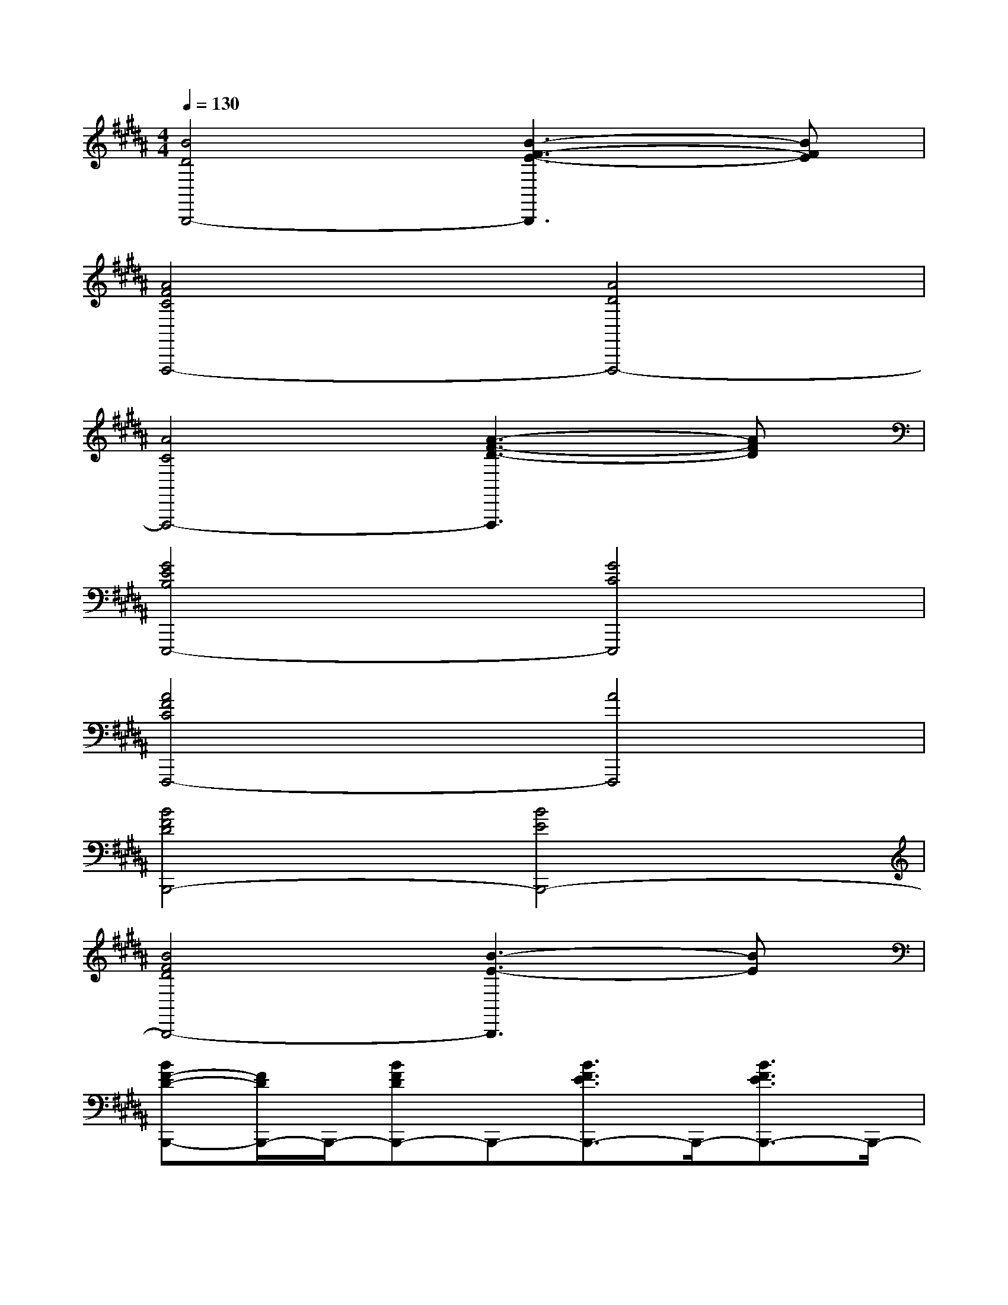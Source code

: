 X:1
T:
M:4/4
L:1/8
Q:1/4=130
K:B%5sharps
V:1
[B4D4B,,,4-][B3-F3-E3-B,,,3][BFE]|
[A4F4C4F,,,4-][A4D4F,,,4-]|
[A4C4F,,,4-][A3-F3-D3-F,,,3][AFD]|
[G4E4B,4E,,,4-][G4C4E,,,4]|
[A4F4C4F,,,4-][A4F,,,4]|
[B4F4D4B,,,4-][B4E4B,,,4-]|
[B4F4D4B,,,4-][B3-E3-B,,,3][BE]|
[BF-D-B,,,-][F/2D/2B,,,/2-]B,,,/2-[BFDB,,,-]B,,,-[B3/2F3/2E3/2B,,,3/2-]B,,,/2-[B3/2F3/2E3/2B,,,3/2-]B,,,/2-|
[B3/2F3/2D3/2B,,,3/2-]B,,,/2-[B3/2F3/2D3/2B,,,3/2-]B,,,/2-[B3/2F3/2E3/2B,,,3/2-]B,,,/2-[BF-E-B,,,][F/2E/2]x/2|
[A3/2F3/2C3/2F,3/2-F,,3/2-][F,/2-F,,/2-][A3/2F3/2C3/2F,3/2-F,,3/2-][F,/2-F,,/2-][A3/2F3/2D3/2F,3/2-F,,3/2-][F,/2-F,,/2-][A-FD-F,-F,,-][A/2D/2F,/2-F,,/2-][F,/2-F,,/2-]|
[A3/2F3/2C3/2F,3/2-F,,3/2-][F,/2-F,,/2-][A3/2F3/2C3/2F,3/2-F,,3/2-][F,/2-F,,/2-][A3/2F3/2D3/2F,3/2-F,,3/2-][F,/2-F,,/2-][AF-D-F,-F,,-][F/2D/2F,/2F,,/2]x/2|
[G3/2E3/2B,3/2E,3/2-E,,3/2-][E,/2-E,,/2-][G3/2E3/2B,3/2E,3/2-E,,3/2-][E,/2-E,,/2-][G3/2E3/2C3/2E,3/2-E,,3/2-][E,/2-E,,/2-][G3/2E3/2C3/2E,3/2E,,3/2]x/2|
[A3/2F3/2C3/2F,3/2-F,,3/2-][F,/2-F,,/2-][A3/2F3/2C3/2F,3/2-F,,3/2-][F,/2-F,,/2-][A3/2F3/2D3/2F,3/2-F,,3/2-][F,/2-F,,/2-][A/2-F/2-C/2-F,/2F,,/2-][A/2-F/2-C/2-F,,/2][A/2F/2C/2]x/2|
[B3/2F3/2D3/2B,,,3/2-]B,,,/2-[B3/2F3/2D3/2B,,,3/2-]B,,,/2-[B3/2F3/2E3/2B,,,3/2-]B,,,/2-[B3/2F3/2E3/2B,,,3/2-]B,,,/2-|
[B3/2F3/2D3/2B,,,3/2-]B,,,/2-[B3/2F3/2D3/2B,,,3/2-]B,,,/2-[BF-E-B,,,-][F/2E/2B,,,/2-]B,,,/2-[BFEB,,,]x|
[F6-D6-A,6-D,6-D,,6-][F-D-A,-D,-D,,][F/2D/2A,/2D,/2]x/2